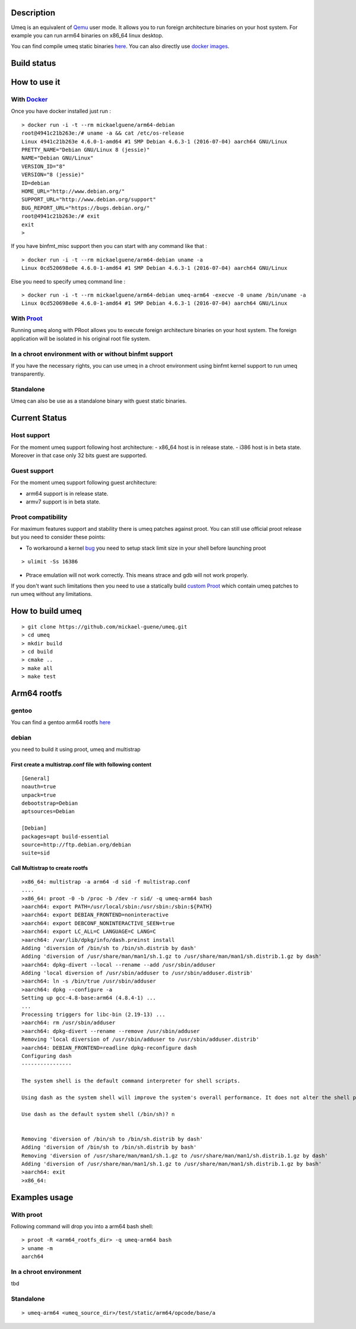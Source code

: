 Description
===========
Umeq is an equivalent of `Qemu <http://wiki.qemu.org/Main_Page>`_ user mode.
It allows you to run foreign architecture binaries on your host system.
For example you can run arm64 binaries on x86_64 linux desktop.

You can find compile umeq static binaries `here <https://github.com/mickael-guene/umeq/releases>`_. You can also directly use `docker images <https://hub.docker.com/u/mickaelguene/>`_.

Build status
============
.. image:: https://travis-ci.org/mickael-guene/umeq.svg?branch=master
    :target: https://travis-ci.org/mickael-guene/umeq

How to use it
=============

With `Docker <https://www.docker.com/>`_
^^^^^^^^^^^^^^^^^^^^^^^^^^^^^^^^^^^^^^^^
Once you have docker installed just run :
::

 > docker run -i -t --rm mickaelguene/arm64-debian
 root@4941c21b263e:/# uname -a && cat /etc/os-release
 Linux 4941c21b263e 4.6.0-1-amd64 #1 SMP Debian 4.6.3-1 (2016-07-04) aarch64 GNU/Linux
 PRETTY_NAME="Debian GNU/Linux 8 (jessie)"
 NAME="Debian GNU/Linux"
 VERSION_ID="8"
 VERSION="8 (jessie)"
 ID=debian
 HOME_URL="http://www.debian.org/"
 SUPPORT_URL="http://www.debian.org/support"
 BUG_REPORT_URL="https://bugs.debian.org/"
 root@4941c21b263e:/# exit
 exit
 >

If you have binfmt_misc support then you can start with any command like that :
::

 > docker run -i -t --rm mickaelguene/arm64-debian uname -a
 Linux 0cd520698e0e 4.6.0-1-amd64 #1 SMP Debian 4.6.3-1 (2016-07-04) aarch64 GNU/Linux

Else you need to specify umeq command line :
::

 > docker run -i -t --rm mickaelguene/arm64-debian umeq-arm64 -execve -0 uname /bin/uname -a
 Linux 0cd520698e0e 4.6.0-1-amd64 #1 SMP Debian 4.6.3-1 (2016-07-04) aarch64 GNU/Linux

With `Proot <http://proot.me>`_
^^^^^^^^^^^^^^^^^^^^^^^^^^^^^^^
Running umeq along with PRoot allows you to execute foreign architecture binaries on your host system.
The foreign application will be isolated in his original root file system.

In a chroot environment with or without binfmt support
^^^^^^^^^^^^^^^^^^^^^^^^^^^^^^^^^^^^^^^^^^^
If you have the necessary rights, you can use umeq in a chroot environment using
binfmt kernel support to run umeq transparently.

Standalone
^^^^^^^^^^
Umeq can also be use as a standalone binary with guest static binaries.

Current Status
==============
Host support
^^^^^^^^^^^^
For the moment umeq support following host architecture:
- x86_64 host is in release state.
- i386 host is in beta state. Moreover in that case only 32 bits guest are
supported.

Guest support
^^^^^^^^^^^^^
For the moment umeq support following guest architecture:

- arm64 support is in release state.
- armv7 support is in beta state.

Proot compatibility
^^^^^^^^^^^^^^^^^^^
For maximum features support and stability there is umeq patches against proot.
You can still use official proot release but you need to consider these points:

+ To workaround a kernel `bug <https://bugzilla.kernel.org/show_bug.cgi?id=91791>`_ you need to setup stack limit size in your shell before launching proot

::

 > ulimit -Ss 16386

+ Ptrace emulation will not work correctly. This means strace and gdb will not work properly.

If you don't want such limitations then you need to use a statically build `custom Proot <https://raw.githubusercontent.com/mickael-guene/proot-static-build/master-umeq/static/proot-x86_64>`_ which contain umeq patches to run umeq without any limitations.

How to build umeq
=================
::

 > git clone https://github.com/mickael-guene/umeq.git
 > cd umeq
 > mkdir build
 > cd build
 > cmake ..
 > make all
 > make test

Arm64 rootfs
==============
gentoo
^^^^^^
You can find a gentoo arm64 rootfs `here <http://gentoo.osuosl.org/experimental/arm/arm64/stage3-arm64-20140718.tar.bz2>`_

debian
^^^^^^
you need to build it using proot, umeq and multistrap

First create a multistrap.conf file with following content
----------------------------------------------------------
::

 [General]
 noauth=true
 unpack=true
 debootstrap=Debian
 aptsources=Debian
 
 [Debian]
 packages=apt build-essential
 source=http://ftp.debian.org/debian
 suite=sid

Call Multistrap to create rootfs
--------------------------------
::

 >x86_64: multistrap -a arm64 -d sid -f multistrap.conf
 ....
 >x86_64: proot -0 -b /proc -b /dev -r sid/ -q umeq-arm64 bash
 >aarch64: export PATH=/usr/local/sbin:/usr/sbin:/sbin:${PATH}
 >aarch64: export DEBIAN_FRONTEND=noninteractive
 >aarch64: export DEBCONF_NONINTERACTIVE_SEEN=true
 >aarch64: export LC_ALL=C LANGUAGE=C LANG=C
 >aarch64: /var/lib/dpkg/info/dash.preinst install
 Adding 'diversion of /bin/sh to /bin/sh.distrib by dash'
 Adding 'diversion of /usr/share/man/man1/sh.1.gz to /usr/share/man/man1/sh.distrib.1.gz by dash'
 >aarch64: dpkg-divert --local --rename --add /usr/sbin/adduser
 Adding 'local diversion of /usr/sbin/adduser to /usr/sbin/adduser.distrib'
 >aarch64: ln -s /bin/true /usr/sbin/adduser
 >aarch64: dpkg --configure -a
 Setting up gcc-4.8-base:arm64 (4.8.4-1) ...
 ...
 Processing triggers for libc-bin (2.19-13) ...
 >aarch64: rm /usr/sbin/adduser
 >aarch64: dpkg-divert --rename --remove /usr/sbin/adduser
 Removing 'local diversion of /usr/sbin/adduser to /usr/sbin/adduser.distrib'
 >aarch64: DEBIAN_FRONTEND=readline dpkg-reconfigure dash
 Configuring dash
 ----------------
 
 The system shell is the default command interpreter for shell scripts.
 
 Using dash as the system shell will improve the system's overall performance. It does not alter the shell presented to interactive users.
 
 Use dash as the default system shell (/bin/sh)? n
 
 
 Removing 'diversion of /bin/sh to /bin/sh.distrib by dash'
 Adding 'diversion of /bin/sh to /bin/sh.distrib by bash'
 Removing 'diversion of /usr/share/man/man1/sh.1.gz to /usr/share/man/man1/sh.distrib.1.gz by dash'
 Adding 'diversion of /usr/share/man/man1/sh.1.gz to /usr/share/man/man1/sh.distrib.1.gz by bash'
 >aarch64: exit
 >x86_64:

Examples usage
==============
With proot
^^^^^^^^^^
Following command will drop you into a arm64 bash shell::

 > proot -R <arm64_rootfs_dir> -q umeq-arm64 bash
 > uname -m
 aarch64

In a chroot environment
^^^^^^^^^^^^^^^^^^^^^^^

tbd

Standalone
^^^^^^^^^^
::

 > umeq-arm64 <umeq_source_dir>/test/static/arm64/opcode/base/a
